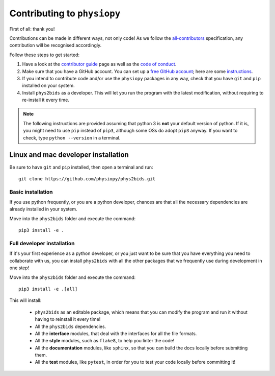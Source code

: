 .. _contributing:

=============================
Contributing to ``physiopy``
=============================

First of all: thank you!

Contributions can be made in different ways, not only code!
As we follow the `all-contributors`_ specification, any contribution will be recognised accordingly.

Follow these steps to get started:

1. Have a look at the `contributor guide <contributorfile.html>`_ page as well as the `code of conduct <conduct.html>`_.
2. Make sure that you have a GitHub account. You can set up a `free GitHub account <https://github.com/>`_; here are some `instructions <https://help.github.com/articles/signing-up-for-a-new-github-account>`_.
3. If you intend to contribute code and/or use the ``physiopy`` packages in any way, check that you have ``git`` and ``pip`` installed on your system.
4. Install ``phys2bids`` as a developer. This will let you run the program with the latest modification, without requiring to re-install it every time.

.. _`all-contributors`: https://github.com/all-contributors/all-contributors

.. note::
    The following instructions are provided assuming that python 3 is **not** your default version of python.
    If it is, you might need to use ``pip`` instead of ``pip3``, although some OSs do adopt ``pip3`` anyway.
    If you want to check, type ``python --version`` in a terminal.
    
Linux and mac developer installation
------------------------------------

Be sure to have ``git`` and ``pip`` installed, then open a terminal and run::

	git clone https://github.com/physiopy/phys2bids.git

Basic installation
^^^^^^^^^^^^^^^^^^

If you use python frequently, or you are a python developer, chances are that all the necessary dependencies
are already installed in your system.

Move into the ``phys2bids`` folder and execute the command::

	pip3 install -e .

Full developer installation
^^^^^^^^^^^^^^^^^^^^^^^^^^^

If it's your first experience as a python developer, or you just want to be sure that you have everything you need
to collaborate with us, you can install ``phys2bids`` with all the other packages that we frequently use during development in one step!

Move into the ``phys2bids`` folder and execute the command::

	pip3 install -e .[all]

This will install:

	- ``phys2bids`` as an editable package, which means that you can modify the program and run it without having to reinstall it every time!
	- All the ``phys2bids`` dependencies.
	- All the **interface** modules, that deal with the interfaces for all the file formats.
	- All the **style** modules, such as ``flake8``, to help you linter the code!
	- All the **documentation** modules, like ``sphinx``, so that you can build the docs locally before submitting them.
	- All the **test** modules, like ``pytest``, in order for you to test your code locally before committing it!

